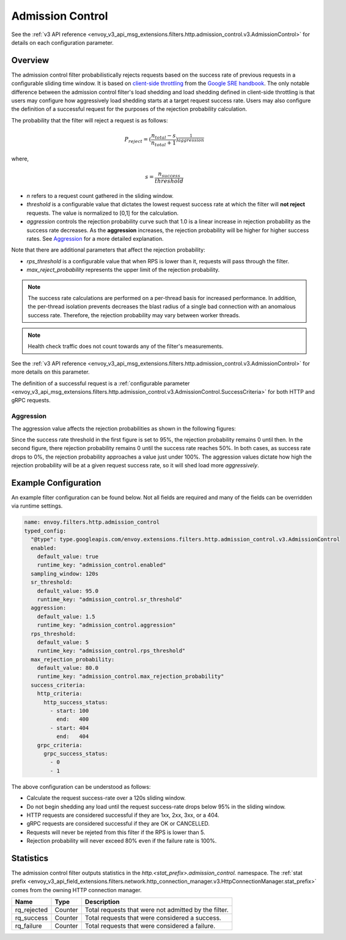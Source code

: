 .. _config_http_filters_admission_control:

Admission Control
=================

See the :ref:`v3 API reference <envoy_v3_api_msg_extensions.filters.http.admission_control.v3.AdmissionControl>` for details on each configuration parameter.

Overview
--------

The admission control filter probabilistically rejects requests based on the success rate of
previous requests in a configurable sliding time window. It is based on `client-side
throttling <https://landing.google.com/sre/sre-book/chapters/handling-overload/>`_ from the `Google SRE handbook <https://landing.google.com/sre/sre-book/toc/index.html>`_. The only notable difference between the admission control
filter's load shedding and load shedding defined in client-side throttling is that users may
configure how aggressively load shedding starts at a target request success rate. Users may also
configure the definition of a successful request for the purposes of the rejection probability
calculation.

The probability that the filter will reject a request is as follows:

.. math::

   P_{reject} = {(\frac{n_{total} - s}{n_{total} + 1})}^\frac{1}{aggression}

where,

.. math::

   s = \frac{n_{success}}{threshold}


- *n* refers to a request count gathered in the sliding window.
- *threshold* is a configurable value that dictates the lowest request success rate at which the
  filter will **not reject** requests. The value is normalized to [0,1] for the calculation.
- *aggression* controls the rejection probability curve such that 1.0 is a linear increase in
  rejection probability as the success rate decreases. As the **aggression** increases, the
  rejection probability will be higher for higher success rates. See `Aggression`_ for a more
  detailed explanation.

Note that there are additional parameters that affect the rejection probability:

- *rps_threshold* is a configurable value that when RPS is lower than it, requests will pass through the filter.
- *max_reject_probability* represents the upper limit of the rejection probability.

.. note::
   The success rate calculations are performed on a per-thread basis for increased performance. In
   addition, the per-thread isolation prevents decreases the blast radius of a single bad connection
   with an anomalous success rate. Therefore, the rejection probability may vary between worker
   threads.

.. note::
   Health check traffic does not count towards any of the filter's measurements.

See the :ref:`v3 API reference
<envoy_v3_api_msg_extensions.filters.http.admission_control.v3.AdmissionControl>` for more
details on this parameter.

The definition of a successful request is a :ref:`configurable parameter
<envoy_v3_api_msg_extensions.filters.http.admission_control.v3.AdmissionControl.SuccessCriteria>`
for both HTTP and gRPC requests.

Aggression
~~~~~~~~~~

The aggression value affects the rejection probabilities as shown in the following figures:

.. image:: images/aggression_graph.png

Since the success rate threshold in the first figure is set to 95%, the rejection probability
remains 0 until then. In the second figure, there rejection probability remains 0 until the success
rate reaches 50%. In both cases, as success rate drops to 0%, the rejection probability approaches a
value just under 100%. The aggression values dictate how high the rejection probability will be at a
given request success rate, so it will shed load more *aggressively*.

Example Configuration
---------------------
An example filter configuration can be found below. Not all fields are required and many of the
fields can be overridden via runtime settings.

.. code-block:: yaml

  name: envoy.filters.http.admission_control
  typed_config:
    "@type": type.googleapis.com/envoy.extensions.filters.http.admission_control.v3.AdmissionControl
    enabled:
      default_value: true
      runtime_key: "admission_control.enabled"
    sampling_window: 120s
    sr_threshold:
      default_value: 95.0
      runtime_key: "admission_control.sr_threshold"
    aggression:
      default_value: 1.5
      runtime_key: "admission_control.aggression"
    rps_threshold:
      default_value: 5
      runtime_key: "admission_control.rps_threshold"
    max_rejection_probability:
      default_value: 80.0
      runtime_key: "admission_control.max_rejection_probability"
    success_criteria:
      http_criteria:
        http_success_status:
          - start: 100
            end:   400
          - start: 404
            end:   404
      grpc_criteria:
        grpc_success_status:
          - 0
          - 1

The above configuration can be understood as follows:

* Calculate the request success-rate over a 120s sliding window.
* Do not begin shedding any load until the request success-rate drops below 95% in the sliding
  window.
* HTTP requests are considered successful if they are 1xx, 2xx, 3xx, or a 404.
* gRPC requests are considered successful if they are OK or CANCELLED.
* Requests will never be rejeted from this filter if the RPS is lower than 5.
* Rejection probability will never exceed 80% even if the failure rate is 100%.

Statistics
----------
The admission control filter outputs statistics in the
*http.<stat_prefix>.admission_control.* namespace. The :ref:`stat prefix
<envoy_v3_api_field_extensions.filters.network.http_connection_manager.v3.HttpConnectionManager.stat_prefix>`
comes from the owning HTTP connection manager.

.. csv-table::
  :header: Name, Type, Description
  :widths: auto

  rq_rejected, Counter, Total requests that were not admitted by the filter.
  rq_success, Counter, Total requests that were considered a success.
  rq_failure, Counter, Total requests that were considered a failure.
